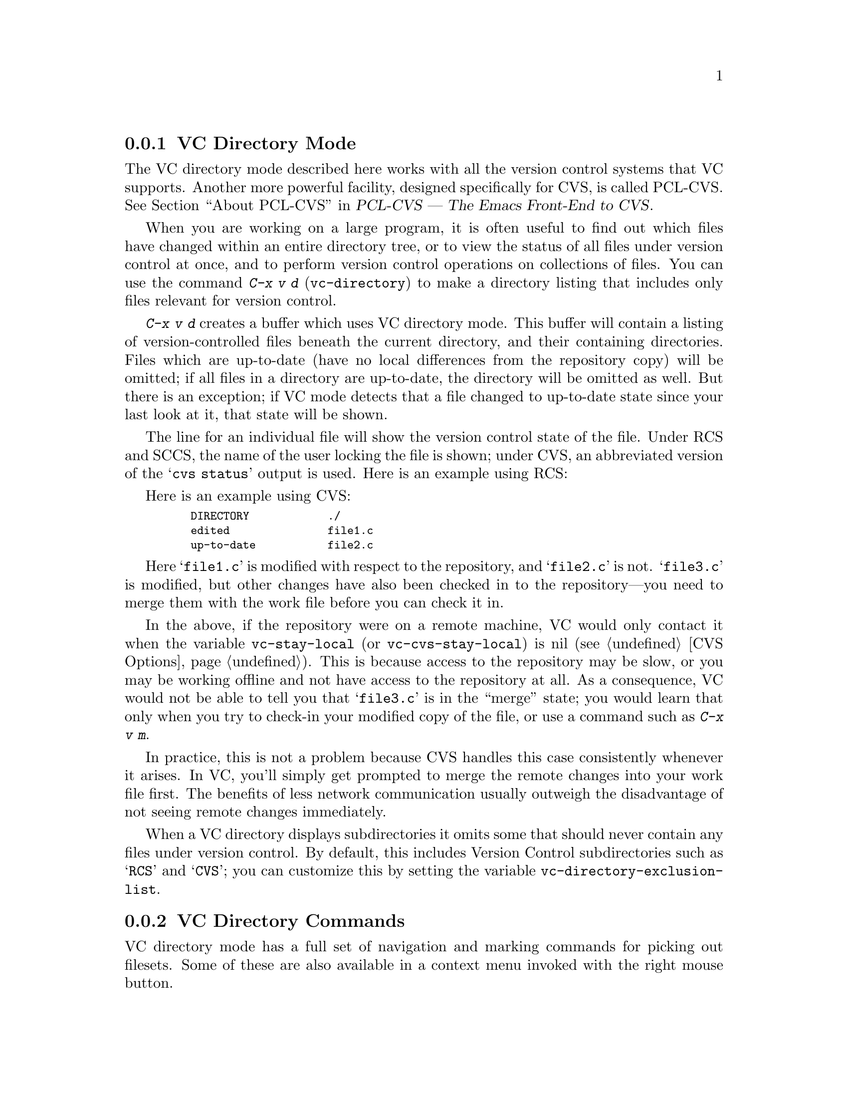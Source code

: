@c This is part of the Emacs manual.
@c Copyright (C) 2004, 2005, 2006, 2007, 2008 Free Software Foundation, Inc.
@c See file emacs.texi for copying conditions.
@c
@c This file is included either in vc-xtra.texi (when producing the
@c printed version) or in the main Emacs manual (for the on-line version).
@node VC Directory Mode
@subsection VC Directory Mode

@cindex PCL-CVS
@pindex cvs
@cindex CVS directory mode
  The VC directory mode described here works with all the version control
systems that VC supports.  Another more powerful facility, designed
specifically for CVS, is called PCL-CVS.  @xref{Top, , About PCL-CVS,
pcl-cvs, PCL-CVS --- The Emacs Front-End to CVS}.

@kindex C-x v d
@findex vc-directory
  When you are working on a large program, it is often useful to find
out which files have changed within an entire directory tree, or to view
the status of all files under version control at once, and to perform
version control operations on collections of files.  You can use the
command @kbd{C-x v d} (@code{vc-directory}) to make a directory listing
that includes only files relevant for version control.

  @kbd{C-x v d} creates a buffer which uses VC directory mode. This 
buffer will contain a listing of version-controlled files beneath
the current directory, and their containing directories.  Files
which are up-to-date (have no local differences from the repository
copy) will be omitted; if all files in a directory are up-to-date,
the directory will be omitted as well.  But there is an exception; 
if VC mode detects that a file changed to up-to-date state since your
last look at it, that state will be shown.

  The line for an individual file will show the version control state of
the file.  Under RCS and SCCS, the name of the user locking the file
is shown; under CVS, an abbreviated version of the @samp{cvs status}
output is used.  Here is an example using RCS:

  Here is an example using CVS:

@smallexample
@group
    DIRECTORY            ./
    edited               file1.c
    up-to-date           file2.c
@end group
@end smallexample

  Here @samp{file1.c} is modified with respect to the repository, and
@samp{file2.c} is not.  @samp{file3.c} is modified, but other changes
have also been checked in to the repository---you need to merge them
with the work file before you can check it in.

@vindex vc-stay-local
@vindex vc-cvs-stay-local
  In the above, if the repository were on a remote machine, VC would
only contact it when the variable @code{vc-stay-local} (or
@code{vc-cvs-stay-local}) is nil (@pxref{CVS Options}).  This is
because access to the repository may be slow, or you may be working
offline and not have access to the repository at all.  As a
consequence, VC would not be able to tell you that @samp{file3.c} is
in the ``merge'' state; you would learn that only when you try to
check-in your modified copy of the file, or use a command such as
@kbd{C-x v m}.

  In practice, this is not a problem because CVS handles this case
consistently whenever it arises.  In VC, you'll simply get prompted to
merge the remote changes into your work file first.  The benefits of
less network communication usually outweigh the disadvantage of not
seeing remote changes immediately.

@vindex vc-directory-exclusion-list
  When a VC directory displays subdirectories it omits some that
should never contain any files under version control.  By default,
this includes Version Control subdirectories such as @samp{RCS} and
@samp{CVS}; you can customize this by setting the variable
@code{vc-directory-exclusion-list}.

@node VC Directory Commands
@subsection VC Directory Commands

  VC directory mode has a full set of navigation and marking commands
for picking out filesets.  Some of these are also available in a
context menu invoked with the right mouse button.

  Up and down-arrow keys move in the buffer; @kbd{n} and @kbd{p}  also
move vertically as in other list-browsing modes.  @kbd{SPC} and
@kbd{TAB} behave like down-arrow, and the back-tab behaves like up-arrow.

  Both @kbd{C-m} and @kbd{f} visit the file on the current
line. @kbd{o} visits that file in another window.  @kbd{q} dismisses
the directory buffer.

  @kbd{x} toggles hiding of up-to-date files.

  @kbd{m} marks the file on the current line.  @kbd{M} marks all
files. @kbd{u} marks the file on the current line.  @kbd{U} unmarks all
files.

  Normal VC command with the @kbd{C-x v} prefix work in directory
buffers.  Some single-key shortcuts are available as well; @kbd{=},
@kbd{+}, @kbd{l}, @kbd{i}, and @kbd{v} behave as through prefixed with
@kbd{C-x v}.

  The command @kbd{C-x v v} (@code{vc-next-action}) operates on all the
marked files, so that you can lock or check in several files at once.
If the underlying VC supports atomic commits of multiple-file
changesets @kbd{v v} with a selected set of modified but not committed 
files wuill commit all of them at once as a single changeset.

  When @kbd{C-x v v} (@code{vc-next-action}) operates on a set of files,
it requires that all of those files must be in the same state;
otherwise it will throw an error.  Note that this differs from the 
behavior of older versions of VC, which did not have fileset
operations and simply did @code{vc-next-action} on each file 
individually.

  If any files are in a state that calls for commit, @kbd{C-x v v} reads a
single log entry and uses it for the changeset as a whole.  If the
underling VCS is file- rather than changeset-oriented, the log entry
will be replicated into the history of each file.

@ignore
   arch-tag: 8e8c2a01-ad41-4e61-a89a-60131ad67263
@end ignore
